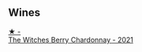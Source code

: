 
** Wines

#+begin_export html
<div class="flex-container">
  <a class="flex-item flex-item-left" href="/wines/86875e66-4463-4ea8-b4b2-aaacfed6d93b.html">
    <img class="flex-bottle" src="/images/86/875e66-4463-4ea8-b4b2-aaacfed6d93b/2023-01-13-10-39-07-0268C410-DE6E-499D-B27E-9C76E415E08C-1-105-c@512.webp"></img>
    <section class="h">★ -</section>
    <section class="h text-bolder">The Witches Berry Chardonnay - 2021</section>
  </a>

</div>
#+end_export
